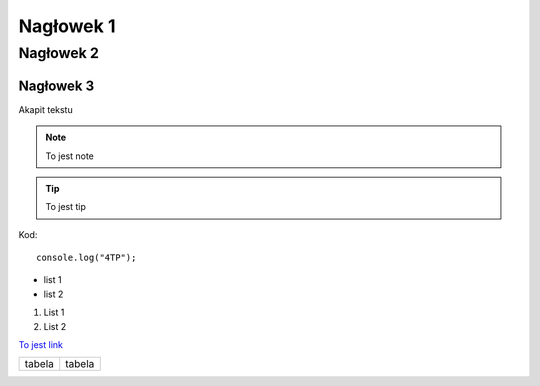 Nagłowek 1
##########
Nagłowek 2
**********
Nagłowek 3
==========

Akapit tekstu

.. note:: To jest note

.. tip:: To jest tip

Kod::

   console.log("4TP");

* list 1
* list 2

1. List 1
2. List 2

`To jest link <google.com/>`_

+-------+-------+
|tabela |tabela |
+-------+-------+
